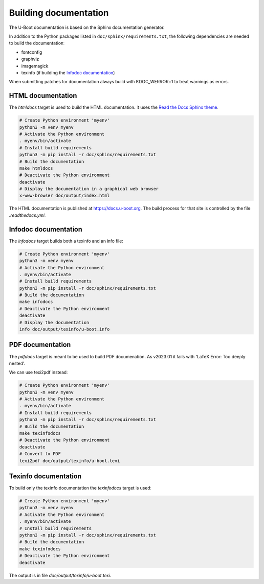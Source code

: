 .. SPDX-License-Identifier: GPL-2.0+:

Building documentation
======================

The U-Boot documentation is based on the Sphinx documentation generator.

In addition to the Python packages listed in ``doc/sphinx/requirements.txt``,
the following dependencies are needed to build the documentation:

* fontconfig

* graphviz

* imagemagick

* texinfo (if building the `Infodoc documentation`_)

When submitting patches for documentation always build with KDOC_WERROR=1 to
treat warnings as errors.

HTML documentation
------------------

The *htmldocs* target is used to build the HTML documentation. It uses the
`Read the Docs Sphinx theme <https://sphinx-rtd-theme.readthedocs.io/en/stable/>`_.

.. code-block:: bash

    # Create Python environment 'myenv'
    python3 -m venv myenv
    # Activate the Python environment
    . myenv/bin/activate
    # Install build requirements
    python3 -m pip install -r doc/sphinx/requirements.txt
    # Build the documentation
    make htmldocs
    # Deactivate the Python environment
    deactivate
    # Display the documentation in a graphical web browser
    x-www-browser doc/output/index.html

The HTML documentation is published at https://docs.u-boot.org. The build
process for that site is controlled by the file *.readthedocs.yml*.

Infodoc documentation
---------------------

The *infodocs* target builds both a texinfo and an info file:

.. code-block:: bash

    # Create Python environment 'myenv'
    python3 -m venv myenv
    # Activate the Python environment
    . myenv/bin/activate
    # Install build requirements
    python3 -m pip install -r doc/sphinx/requirements.txt
    # Build the documentation
    make infodocs
    # Deactivate the Python environment
    deactivate
    # Display the documentation
    info doc/output/texinfo/u-boot.info

PDF documentation
-----------------

The *pdfdocs* target is meant to be used to build PDF documenation.
As v2023.01 it fails with 'LaTeX Error: Too deeply nested'.

We can use texi2pdf instead:

.. code-block:: bash

    # Create Python environment 'myenv'
    python3 -m venv myenv
    # Activate the Python environment
    . myenv/bin/activate
    # Install build requirements
    python3 -m pip install -r doc/sphinx/requirements.txt
    # Build the documentation
    make texinfodocs
    # Deactivate the Python environment
    deactivate
    # Convert to PDF
    texi2pdf doc/output/texinfo/u-boot.texi

Texinfo documentation
---------------------

To build only the texinfo documentation the *texinfodocs* target is used:

.. code-block:: bash

    # Create Python environment 'myenv'
    python3 -m venv myenv
    # Activate the Python environment
    . myenv/bin/activate
    # Install build requirements
    python3 -m pip install -r doc/sphinx/requirements.txt
    # Build the documentation
    make texinfodocs
    # Deactivate the Python environment
    deactivate

The output is in file *doc/output/texinfo/u-boot.texi*.
